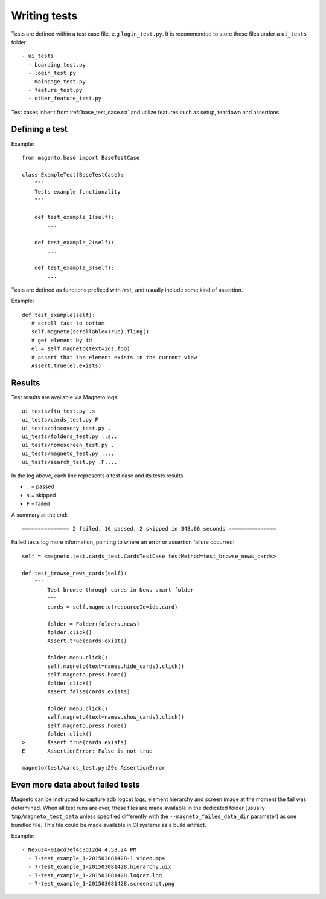 Writing tests
=============

Tests are defined within a test case file. e.g ``login_test.py``.
It is recommended to store these files under a ``ui_tests`` folder::

    - ui_tests
      - boarding_test.py
      - login_test.py
      - mainpage_test.py
      - feature_test.py
      - other_feature_test.py


Test cases inherit from :ref:`base_test_case.rst` and utilize features such as setup, teardown and assertions.

Defining a test
---------------

Example::

    from magento.base import BaseTestCase

    class ExampleTest(BaseTestCase):
        """
        Tests example functionality
        """

        def test_example_1(self):
            ...

        def test_example_2(self):
            ...

        def test_example_3(self):
            ...

Tests are defined as functions prefixed with `test_` and usually include some kind of assertion.

Example::

     def test_example(self):
        # scroll fast to bottom
        self.magneto(scrollable=True).fling()
        # get element by id
        el = self.magneto(text=ids.foo)
        # assert that the element exists in the current view
        Assert.true(el.exists)

Results
-------

Test results are available via Magneto logs::

    ui_tests/ftu_test.py .s
    ui_tests/cards_test.py F
    ui_tests/discovery_test.py .
    ui_tests/folders_test.py ..s..
    ui_tests/homescreen_test.py .
    ui_tests/magneto_test.py ....
    ui_tests/search_test.py .F....

In the log above, each line represents a test case and its tests results.

* ``.`` = passed
* ``s`` = skipped
* ``F`` = failed

A summary at the end::

    =============== 2 failed, 16 passed, 2 skipped in 348.66 seconds ===============

Failed tests log more information, pointing to where an error or assertion failure occurred::

    self = <magneto.test.cards_test.CardsTestCase testMethod=test_browse_news_cards>

    def test_browse_news_cards(self):
        """
            Test browse through cards in News smart folder
            """
            cards = self.magneto(resourceId=ids.card)

            folder = Folder(folders.news)
            folder.click()
            Assert.true(cards.exists)

            folder.menu.click()
            self.magneto(text=names.hide_cards).click()
            self.magneto.press.home()
            folder.click()
            Assert.false(cards.exists)

            folder.menu.click()
            self.magneto(text=names.show_cards).click()
            self.magneto.press.home()
            folder.click()
    >       Assert.true(cards.exists)
    E       AssertionError: False is not true

    magneto/test/cards_test.py:29: AssertionError

Even more data about failed tests
---------------------------------

Magneto can be instructed to capture adb logcat logs, element hierarchy and screen image at the moment the fail was determined.
When all test runs are over, these files are made available in the dedicated folder (usually ``tmp/magneto_test_data``
unless specified differently with the ``--magneto_failed_data_dir`` parameter) as one bundled file.
This file could be made available in CI systems as a build artifact.

Example::

    - Nexus4-01acd7ef4c3d12d4 4.53.24 PM
      - 7-test_example_1-201503081428-1.video.mp4
      - 7-test_example_1-201503081428.hierarchy.uix
      - 7-test_example_1-201503081428.logcat.log
      - 7-test_example_1-201503081428.screenshot.png

